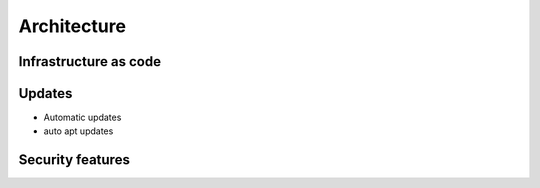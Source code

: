 ######################
Architecture
######################

Infrastructure as code
======================

Updates
======================

* Automatic updates
* auto apt updates

Security features
======================
